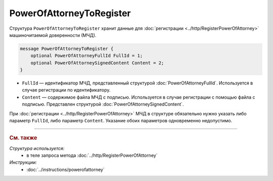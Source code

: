 PowerOfAttorneyToRegister
=========================

Структура ``PowerOfAttorneyToRegister`` хранит данные для :doc:`регистрации <../http/RegisterPowerOfAttorney>` машиночитаемой доверенности (МЧД).

.. code-block:: protobuf

    message PowerOfAttorneyToRegister {
        optional PowerOfAttorneyFullId FullId = 1;
        optional PowerOfAttorneySignedContent Content = 2;
    }

- ``FullId`` — идентификатор МЧД, представленный структурой :doc:`PowerOfAttorneyFullId`. Используется в случае регистрации по идентификатору.
- ``Content`` — содержимое файла МЧД с подписью. Используется в случае регистрации с помощью файла с подписью. Представлен структурой :doc:`PowerOfAttorneySignedContent`.

При :doc:`регистрации <../http/RegisterPowerOfAttorney>` МЧД в структуре обязательно нужно указать либо параметр ``FullId``, либо параметр ``Content``. Указание обоих параметров одновременно недопустимо.


----

.. rubric:: См. также

*Структура используется:*
	- в теле запроса метода :doc:`../http/RegisterPowerOfAttorney`

*Инструкции:*
	- :doc:`../instructions/powerofattorney`